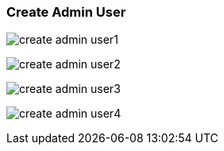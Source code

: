 [[create_admin_user]]
=== Create Admin User

image:create_admin_user1.png[]

image:create_admin_user2.png[]

image:create_admin_user3.png[]

image:create_admin_user4.png[]